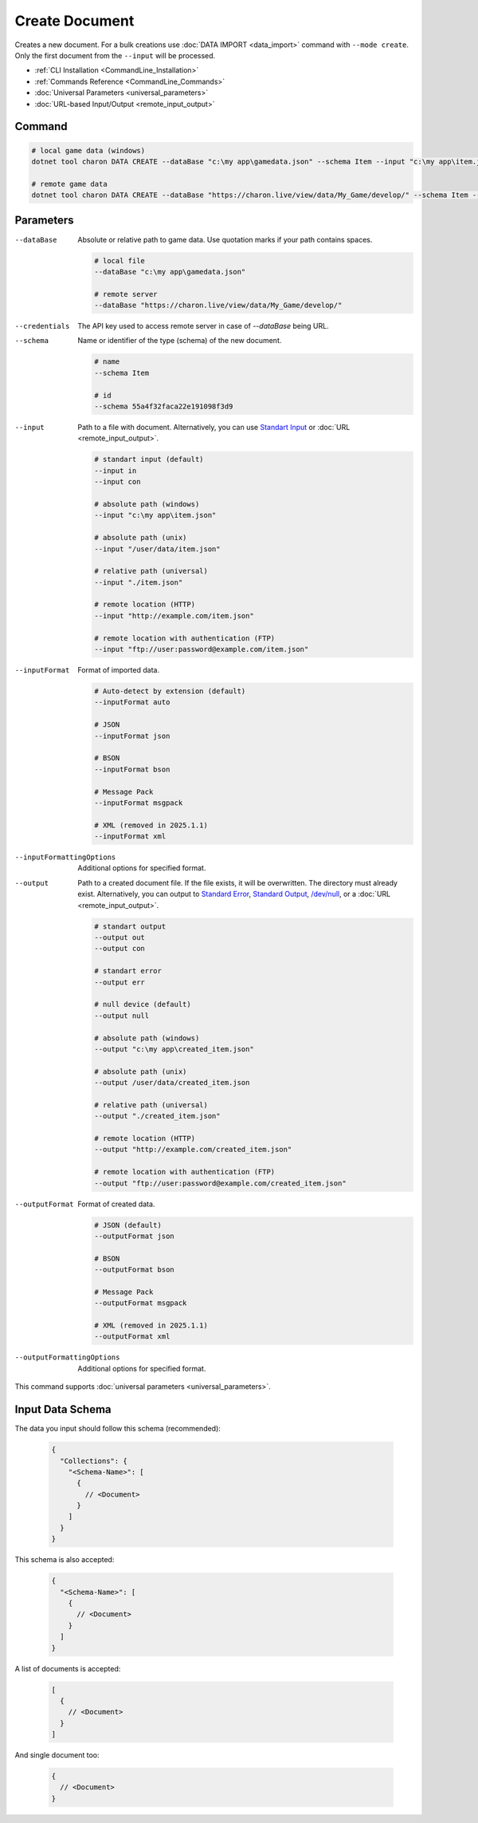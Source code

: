 Create Document
===============

| Creates a new document. For a bulk creations use :doc:`DATA IMPORT <data_import>` command with ``--mode create``.
| Only the first document from the ``--input`` will be processed.

- :ref:`CLI Installation <CommandLine_Installation>`
- :ref:`Commands Reference <CommandLine_Commands>`
- :doc:`Universal Parameters <universal_parameters>`
- :doc:`URL-based Input/Output <remote_input_output>`

---------------
 Command
---------------

.. code-block:: bash

  # local game data (windows)
  dotnet tool charon DATA CREATE --dataBase "c:\my app\gamedata.json" --schema Item --input "c:\my app\item.json" --inputFormat json 

  # remote game data
  dotnet tool charon DATA CREATE --dataBase "https://charon.live/view/data/My_Game/develop/" --schema Item --input "./item.json" --inputFormat json --credentials "<API-Key>" 
  
---------------
 Parameters
---------------

--dataBase
   Absolute or relative path to game data. Use quotation marks if your path contains spaces.

   .. code-block:: bash
   
     # local file
     --dataBase "c:\my app\gamedata.json"
     
     # remote server
     --dataBase "https://charon.live/view/data/My_Game/develop/"

--credentials
   The API key used to access remote server in case of *--dataBase* being URL.

--schema
   Name or identifier of the type (schema) of the new document.
     
   .. code-block:: bash

     # name
     --schema Item
     
     # id
     --schema 55a4f32faca22e191098f3d9
     
--input
   Path to a file with document. Alternatively, you can use `Standart Input <https://en.wikipedia.org/wiki/Standard_streams#Standard_input_(stdin)>`_ or :doc:`URL <remote_input_output>`.

   .. code-block:: bash

     # standart input (default)
     --input in
     --input con

     # absolute path (windows)
     --input "c:\my app\item.json"
     
     # absolute path (unix)
     --input "/user/data/item.json"
     
     # relative path (universal)
     --input "./item.json"
     
     # remote location (HTTP)
     --input "http://example.com/item.json"
     
     # remote location with authentication (FTP)
     --input "ftp://user:password@example.com/item.json"
     
--inputFormat
   Format of imported data.
   
   .. code-block:: bash
   
     # Auto-detect by extension (default)
     --inputFormat auto
   
     # JSON
     --inputFormat json
     
     # BSON
     --inputFormat bson
     
     # Message Pack
     --inputFormat msgpack
     
     # XML (removed in 2025.1.1) 
     --inputFormat xml

--inputFormattingOptions
   Additional options for specified format.
   
--output
   Path to a created document file. If the file exists, it will be overwritten. The directory must already exist. 
   Alternatively, you can output to `Standard Error <https://en.wikipedia.org/wiki/Standard_streams#Standard_error_(stderr)>`_, 
   `Standard Output <https://en.wikipedia.org/wiki/Standard_streams#Standard_output_(stdout)>`_, 
   `/dev/null <https://en.wikipedia.org/wiki/Null_device>`_, or a :doc:`URL <remote_input_output>`.
  
   .. code-block:: bash

     # standart output
     --output out
     --output con

     # standart error
     --output err
     
     # null device (default)
     --output null
     
     # absolute path (windows)
     --output "c:\my app\created_item.json"
     
     # absolute path (unix)
     --output /user/data/created_item.json
     
     # relative path (universal)
     --output "./created_item.json"
     
     # remote location (HTTP)
     --output "http://example.com/created_item.json"
     
     # remote location with authentication (FTP)
     --output "ftp://user:password@example.com/created_item.json"
     
--outputFormat
   Format of created data.
   
   .. code-block:: bash
    
     # JSON (default)
     --outputFormat json
     
     # BSON
     --outputFormat bson
     
     # Message Pack
     --outputFormat msgpack
     
     # XML (removed in 2025.1.1) 
     --outputFormat xml
     
--outputFormattingOptions
   Additional options for specified format.
 
This command supports :doc:`universal parameters <universal_parameters>`.

------------------
 Input Data Schema
------------------

The data you input should follow this schema (recommended):

   .. code-block:: js
     
     {
       "Collections": {
         "<Schema-Name>": [
           {
             // <Document>
           }
         ]
       }
     }
     
This schema is also accepted:

   .. code-block:: js
     
     {
       "<Schema-Name>": [
         {
           // <Document>
         }
       ]
     }
     
A list of documents is accepted:

   .. code-block:: js
   
     [
       {
         // <Document>
       }
     ]
     
And single document too:

   .. code-block:: js
   
     {
       // <Document>
     }

